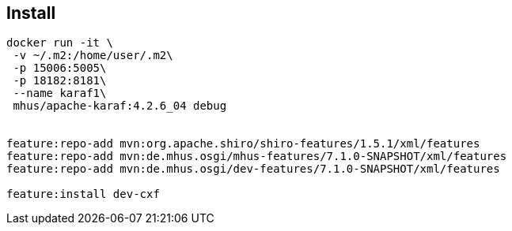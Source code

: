 
== Install

----

docker run -it \
 -v ~/.m2:/home/user/.m2\
 -p 15006:5005\
 -p 18182:8181\
 --name karaf1\
 mhus/apache-karaf:4.2.6_04 debug
 

feature:repo-add mvn:org.apache.shiro/shiro-features/1.5.1/xml/features
feature:repo-add mvn:de.mhus.osgi/mhus-features/7.1.0-SNAPSHOT/xml/features
feature:repo-add mvn:de.mhus.osgi/dev-features/7.1.0-SNAPSHOT/xml/features

feature:install dev-cxf


----